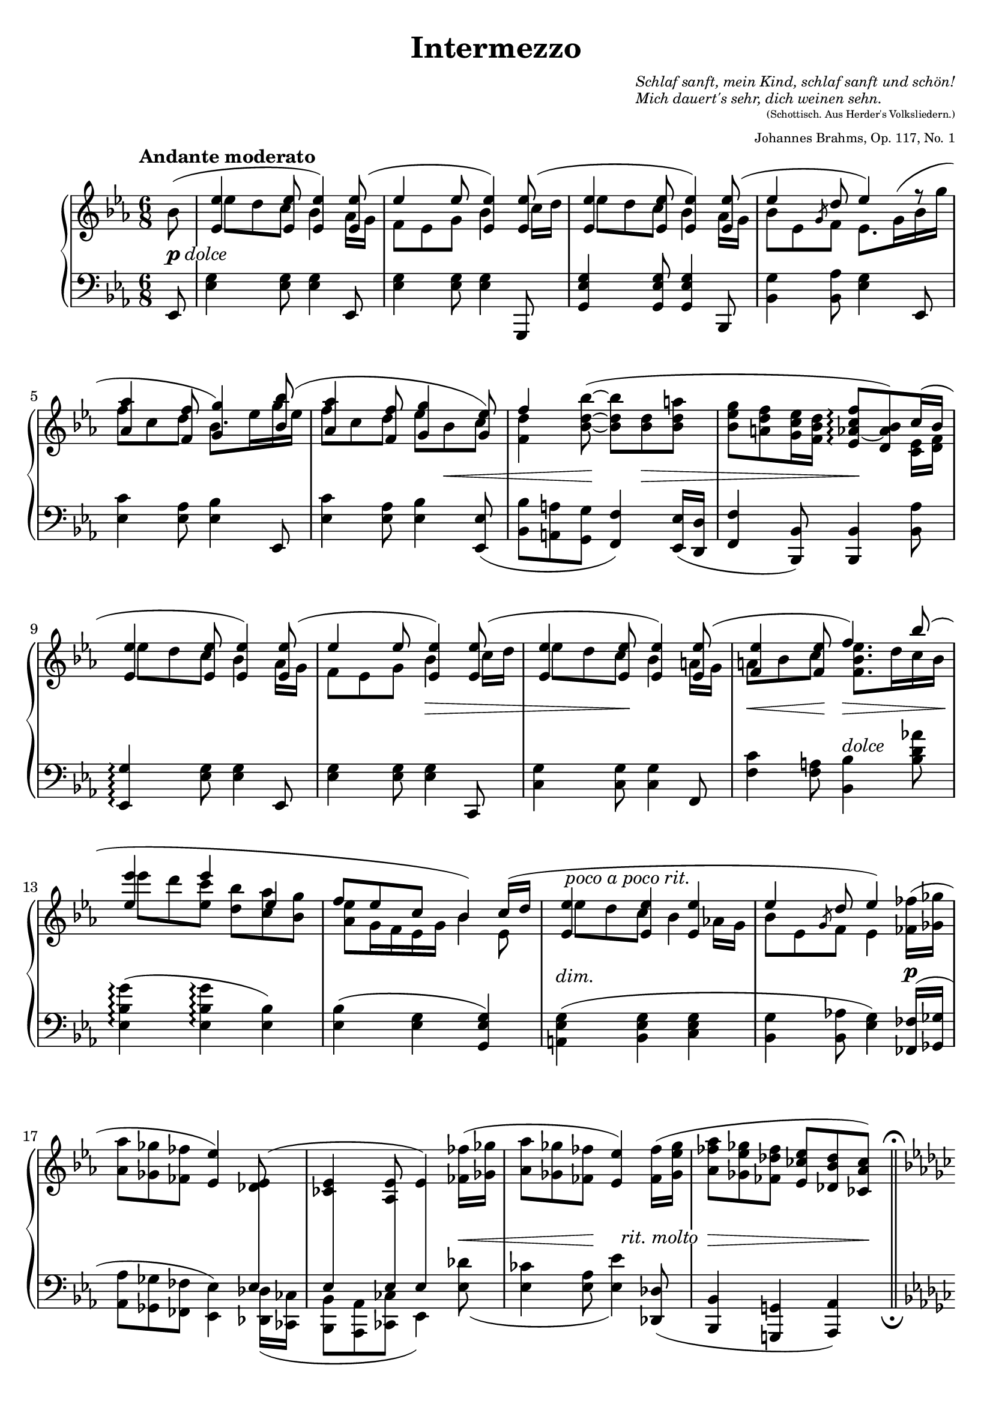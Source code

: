 \version "2.18.2"
\language "deutsch"

ncs = #(define-music-function (parser location offset) (number?)
         #{ \once \override NoteColumn.force-hshift = #offset #})
osl = #(define-music-function (parser location stemLength) (number?)
         #{ \once \override Stem.length = #stemLength #})
toff = #(define-music-function (parser location off) (pair?)
          #{ \once \override TextScript.extra-offset = #off #})

spanRit = { \once \override TextSpanner.bound-details.left.text = "rit." }
up      = { \change Staff = "right" \stemDown }
down    = { \change Staff = "left" \stemUp }
inside  = #(define-music-function (parser location pos) (pair?)
             #{ \once \override TextScript.avoid-slur = #'inside
                \once \override TextScript.outside-staff-priority = ##f
                \once \override TextScript.extra-offset = #pos #})
esprSmall = \markup { \scale #'(2.6 . 1) \musicglyph #'"scripts.espr" }
espr = \markup { \scale #'(4 . 1) \musicglyph #'"scripts.espr" }

\header {
  title = "Intermezzo"
  composer = \markup {
    \fontsize #-2 \override #'(baseline-skip . 2)
    \column {
      \line { \italic "Schlaf sanft, mein Kind, schlaf sanft und schön!" }
      \line { \italic "Mich dauert's sehr, dich weinen sehn." }
    }
  }
  opus = \markup {
    \fontsize #-3 \override #'(baseline-skip . 2)
    \column {
      \line { \right-align \fontsize #-2 "(Schottisch. Aus Herder's Volksliedern.)" }
      \line { \right-align \raise #-1 "Johannes Brahms, Op. 117, No. 1" }
    }
  }
  source = "Berlin: N. Simrock, 1892. Plate 9876."
  style = "Romantic"
  license = "Creative Commons Attribution-ShareAlike 4.0"
  maintainer = "Urs Metzger"
  mutopiatitle = "Intermezzo"
  mutopiacomposer = "BrahmsJ"
  mutopiaopus = "Op. 117, No. 1"
  mutopiainstrument = "Piano"
  mutopiacomposer = "BachJS"

  tagline = ##f
}

#(set-default-paper-size "a4")

\paper {
  ragged-last = ##f
  ragged-bottom = ##f
  ragged-last-bottom = ##f
  top-margin = 6\mm
  bottom-margin = 6\mm
  left-margin = 8\mm
  right-margin = 8\mm
}

global = {
  \key es \major
  \time 6/8
  \partial 8
}

right_a = \relative b' {
  \global
  \tempo "Andante moderato"
  \slurUp b8(
  \stemUp <es, es'>4 <es es'>8 <es es'>4) <es es'>8(
  es'4 es8 <es, es'>4) <es es'>8(
  <es es'>4 <es es'>8 <es es'>4) <es es'>8(
  es'4 d8 es4) f8\rest
  \barNumberCheck 5
  <as, as'>4 \osl #11.8 <f f'>8 <g g'>4 <b b'>8(
  <as as'>4 <f f'>8 <g g'>4 <g es'>8)
  f'4 \stemNeutral <b, d b'>8~( <b d b'> <b d> <b d a'>
  <b es g>8 <a d f> <g c es>16 <f b d> <es as~ c f>8 \arpeggio <d as' b>) c'16( b \break
  \stemUp <es, es'>4 <es es'>8 <es es'>4) <es es'>8(
  \barNumberCheck 10
  es'4 es8 <es, es'>4) <es es'>8(
  <es es'>4 <es es'>8 <es es'>4) <es es'>8(
  <f es'>4 <f es'>8 f'4) b8 (
  <es, es'>4 es' es,
  f8 es c b4) \once \once \override Beam.positions = #'(3.9 . 4.2) c16( d
  \barNumberCheck 15
  \once \override TextScript.extra-offset = #'(0.5 . -3.15) <es, es'>4 ^\markup { \italic \whiteout "poco a poco rit." } <es es'> <es es'>
  es'4 d8 es4) \stemNeutral <fes, fes'>16( <ges ges'>
  <as as'>8 <ges ges'> <fes fes'> <es es'>4) <des es>8(
  <ces es>4 <as es'>8 es'4) <fes fes'>16( <ges ges'>
  <as as'>8 <ges ges'> <fes fes'> <es es'>4) <fes fes'>16( <ges es' ges>
  \barNumberCheck 20
  <as fes' as>8 <ges es' ges> <fes des' fes> <es ces' es> <des b' des> <ces as' ces>)
  \once \override Score.RehearsalMark.break-visibility = #end-of-line-visible \mark \markup{ \fontsize #-2 \fermata }
  \bar "||" \pageBreak
  \key es \minor \tempo "Più Adagio"
  r8 b'[( b,-. \inside #'(0.4 . 0.8) ces' ^\esprSmall ces,-. as']
  as,8-.) \stemUp as''4( \inside #'(1.3 . 2.9) b ^\esprSmall ges8)
  ges,8-. ges[( ges, f' f, f'])
  r8 f'4( es es8)
  \barNumberCheck 25
  \clef "bass" r8 <b, c e>4( \inside #'(1.3 . 4) <b c f> ^\espr c8)
  \clef "treble" <f a es' f>4. <f b f'>
  \clef "bass" r8 <b, c e>4( <b es ges!> c8)
  \clef "treble" <f a es' f>4. <b d>
  r8 b[( b,-. \inside #'(0.8 . 1) ces'! ^\espr ces,-. \! as']
  \barNumberCheck 30
  as,8-.) \stemUp <b' des fes as>4( \inside #'(1.3 . 3.1) <des g b> ^\espr des8)
  r8 <c, es ges!>4( <ces es ges> fes8)
  r8 <b des fes as>4( <b des fes> es8)
  r8 <ces,! d>4( es b8)
  <b d as' b>4. <b es b'>
  \barNumberCheck 35
  r8 <as' ces fes>4( <ges b es> <ges b>8)
  \clef "bass" \stemDown <d, as' b>4.( <d as' b>
  \stemUp des'!4 ces b) \pageBreak
  \bar "||" \key es \major \clef "treble" \tempo "Un poco più Andante"
  s4 \stemDown <es' g es'>8 <es g es'>4 s8
  \stemUp f,8[ es] \stemDown <es' g es'>8 <es g es'>4 s8
  \barNumberCheck 40
  s4 \stemDown <es g es'>8 <es g es'>4 \stemUp <as,, es' as>16( <g g'>
  b'8 es, \osl #5 \slashedGrace g f) \mergeDifferentlyDottedOn es8.( g16 b g'
  <as, as'>4 <f f'>8 <g g'>4) <b b'>8(
  <as as'>4 <f f'>8 <g g'>4 <g es'>8
  <f f'>4 <es es'>8 <f f'>4 <f' a>8) (
  \barNumberCheck 45
  <b, es g>8 <a d f> es'16 d <es, as c>8 <d g b>) b'8(
  <es, es'>4 <es es'>8 <es es'>4) <es es'>8(
  es'4 es8 <es, es'>4) <es es'>8(
  <es es'>4 <es es'>8 <es es'>4) <es es'>8(
  <es es'>4 <d d'>8 <d d'>4) \once \override Slur.height-limit = #4 \once \override Slur.extra-offset = #'(0 . -1) b''8(
  \barNumberCheck 50
  es8. d16 es c es b8 as g16
  f16 d es g \tieUp b8~ b8.) c,16( d f
  <es, es'>4 <es es'> <es es'>
  es'4 d8~ d4) \tieNeutral <es, es'>8~( ^\markup{ \italic "espress." }
  <es es'>4 <es es'>8~ <es es'>4) \tieUp <es es'>8~(
  \barNumberCheck 55
  es'4 d8~ d4.)
  <es, es'>4 r8 \down <b, g' b>4 a'8\rest
  \up \once \override Script.extra-offset = #'(0 . 0.3) <g' es' g>4. ^\fermata r4 \bar "|."
}

right_b = \relative b' {
  \global
  \stemDown s8
  \ncs #1.7 es8 d c b4 as16 g
  f8 es g b4 \ncs #1.4 c16 d
  \ncs #1.7 es8 d c b4 as16 g
  b8 es, \osl #5 \slashedGrace g8 f \dotsDown es8. \once \override Slur.extra-offset = #'(0 . 2.3) g16( b g' \break
  \barNumberCheck 5
  f8 c d b8.) es16 g es
  f8 c d es b c
  <f, d'>4 s8 s4.
  s4. s4 <c es>16 <d f> \break
  \ncs #1.7 es'8 d c b4 as16 g
  \barNumberCheck 10
  f8 es g b4 \ncs #1.4 c16 d
  \ncs #1.7 es8 d c b4 a16 g
  a8 b c \dotsUp <f, b es>8. d'16 c b \break
  \ncs #1.7 es'8 d <es, c'> <d b'> <c as'> <b g'>
  <as es'>8 g16 f es g b4 es,8
  \barNumberCheck 15
  \ncs #1.7 es'8 d c b4 as!16 g
  b8 es, \osl #5 \slashedGrace g8 f es4 s8
  s2. * 3
  \barNumberCheck 20
  s2.
  s8 <ges b>4 <as ces> <f as>8
  \dynamicUp s8 <f' as>[ as,-. <ges' b> b,-. <es ges>]
  s8 <es, ges>4 <ces es f> <ces es f>8
  s8 <b' des f>[ f <b des es> es, <b' des>]
  \barNumberCheck 25
  s8 b,[ e, b' f b]
  \slurDown \ncs #3.4 es'8( des c es4 des8)
  s8 b,[ e, b' ges <es ges>]
  \slurUp \ncs #3.4 es''8( des c) <as as'!>( <ges ges'> <f f'>)
  s8 <ges b>4 <as ces> <fes as>8
  \barNumberCheck 30
  s8 b[ as des b <des, b'>]
  s8 c[ ges ces ges <ces es>]
  s8 b'[ as b fes <b des>]
  s8 ces,[ \down f,! \up b \down es, \up ges]
  \slurDown \ncs #3.4 as'8( ges f as4 ges8)
  \barNumberCheck 35
  s8 as[ fes ges es ges]
  s2.
  <es, g es'>4. <es g es'>
  \slurDown \once\override Slur.control-points = #'((0.1 . -6.3) (4 . -8.7) (8.5 . -7.9) (11.8 . -10.1))
  <es' g es'>8( <d d'> \down \clef "treble" <c es c'> <b es b'>4) \up \stemUp
  \once\override Slur.control-points = #'((0.2 . -4.8) (5 . -7.7) (16 . -5.8) (21.7 . -10.1))
  <as es' as>16( <g g'>
  \stemDown g4 \down s8 \stemUp \tieDown <b es b'>4) \up
  \stemUp \once\override Slur.control-points = #'((0.2 . -3.8) (5 . -8.3) (15 . -7.6) (18.7 . -10.1))
  <c c'>16( <d d'>
  \barNumberCheck 40
  \stemDown <es b' es>8 <d d'> \down \clef "treble" <c es c'> <b es b'>4) s8
  \up b4 <as d>8 <g es'>4 <g' b>8
  f'8 c d b8. es16 g es
  f16 es f c es d es d es b c b
  d16 c d b c b d c d b a b
  \barNumberCheck 45
  b16 g a f <g c> <f b> es c d b <c es as> <d f>
  \ncs #1.7 es'8 d c b4 as16 g
  f8 es g b4 \ncs #1.4 c16 d
  \ncs #1.7 es8 d c b4 a16 g
  a8 b c \ncs #1.35 b8. d16 c b
  \barNumberCheck 50
  es4 es8~ es16 d es c es b~
  b16 \slurUp \once \override Slur.extra-offset = #'(0 . -0.2) as8( g16 \down f \arpeggio d es \arpeggio g) \up b4
  \ncs #1.7 es8 d c b4 \slurDown as!16( g
  b8 es,) g16( \once \override Tie.staff-position = #-4.6 f~) f4 \ncs # -0.4 c'8(
  b4) \osl #8 \once \override Slur.extra-offset = #'(0 . 0.5) a8( as4) \osl #8 g8
  b8 es, g16( \once \override Tie.staff-position = #-4.6 f~ f4~ f16 es)
}

dyn = {
  s8 _\markup { \dynamic p \whiteout \italic dolce }
  s2. * 4
  \barNumberCheck 5
  s2.
  s4. s8 s4 \<
  s4 s8 \! s8 s4 \>
  s4. s4. \!
  s2.
  \barNumberCheck 10
  s4. s4. \>
  s4 s8 \! s4.
  s4 \< s8 \! s4. \>
  s2. \!
  s2.
  \barNumberCheck 15
  \toff #'(0 . -1.5) s2. ^\markup { \italic "dim." }
  s2 s8 s8 \p
  s2.
  s4. s4 s8 \<
  s4 s8 \! s8 \toff #'(-1.2 . -1.6) s8 ^\markup { \whiteout \italic "rit. molto" } s8
  \barNumberCheck 20
  s2 \> s8 s8 \!
  s2. _\markup { \dynamic pp \whiteout \italic "sempre ma molto espressivo" }
  s2. * 3
  \barNumberCheck 25
  s2.
  s2. \pp
  s8 \p s8. \< s16 \! s8. \> s8. \!
  s4. \pp \spanRit s4 \startTextSpan \> s16 s \stopTextSpan
  s2. \p
  \barNumberCheck 30
  s2.
  s2.
  s8 s4 \> s4. \!
  s2.
  s2. \pp
  \barNumberCheck 35
  s4. \> s4. \!
  s2. \pp
  s4. \>  s4 s8 \!
  \toff #'(-4.0 . -0.9) s2. _\markup { \italic dolce }
  s2.
  \barNumberCheck 40
  s2.
  s4. s4 s8\<
  s8 \> s4 \! s4 s8 \p
  s2.
  s4 \< s16 s \! s4.
  \barNumberCheck 45
  s4. \> s8. s \!
  \toff #'(0 . 1) s2. _\markup { \italic dolce }
  s2. s4 s8 \<
  s4. s4 s8 \!
  \toff #'(0 . 1.2) s4. _\markup { \italic dolce }
  \barNumberCheck 50
  s2.
  s4. s8. s \<
  s8 \> s8 \! s8 _\markup { \italic "rit. dim." } s4.
  s4. s4 \toff #'(-1.1 . 2) s16 _\markup { \dynamic rf } s8. \>
  s8 \! s8 s4. _\markup { \italic "dim. rit." }
}

left_a = \relative es, {
  \global
  es8
  <es' g>4 <es g>8 <es g>4 es,8
  <es' g>4 <es g>8 <es g>4 g,,8
  <g' es' g>4 <g es' g>8 <g es' g>4 b,8
  <b' g'>4 <b as'>8 <es g>4 es,8
  \barNumberCheck 5
  <es' c'>4 <es as>8 <es b'>4 es,8
  <es' c'>4 <es as>8 <es b'>4 \slurDown <es, es'>8(
  <b' b'>8 <a a'> <g g'> <f f'>4) <es es'>16( <d d'>
  <f f'>4 <b, b'>8) <b b'>4 <b' as'>8
  <es, g'>4 \arpeggio <es' g>8 <es g>4 es,8
  \barNumberCheck 10
  <es' g>4 <es g>8 <es g>4 c,8
  <c' g'>4 <c g'>8 <c g' >4 f,8
  <f' c'>4 <f a>8 <b, b'>4 ^\markup { \italic dolce }<b' d as'!>8
  \slurNeutral <es, b' g'>4( \arpeggio <es b' g'> \arpeggio <es b'>)
  <es b'>4( <es g> <g, es' g>)
  \barNumberCheck 15
  <a es' g>4( <b es g> <c es g>
  <b g'>4 <b as'!>8 <es g>4) <fes, fes'>16( <ges ges'>
  \stemDown <as as'>8 <ges ges'> <fes fes'> <es es'>4) \slurDown <des des'>16( <ces ces'>
  <b b'>8 <as as'> <ces ces'> es4) <es' des'>8(
  <es ces'>4 <es as>8 <es es'>4) \stemNeutral <des, des'>8(
  \barNumberCheck 20
  <b b'>4 <g! g'!> \toff #'(7.8 . 4.6) <as as'>) _\markup{ \fermata }
  \bar "||" \key es \minor
  b16( b' es ges) r8 b,,16( b' f' as) r8
  b,,16( b' d f) r8 b,,16( b' es ges) r8
  b,,16( b' ces es) r8 as,,16( as' ces es) r8
  as,,16( as' b des) r8 ges,,16( ges' b des) r8
  \barNumberCheck 25
  ges,,16( ges' b c) r8 f,,16( f' b c) r8
  \stemDown \once \override Dots.extra-offset = #'(-3.5 . 0) <f, a es' f>4. <f b f'>
  \stemNeutral ges,16( ges' b c) r8 c,,16( c' es b') r8
  \stemDown \once \override Dots.extra-offset = #'(-3.5 . 0) <f a es' f>4. <b d>
  \stemNeutral es,16( b' es ges) r8 as,,16( as' ces fes) r8
  \barNumberCheck 30
  b,,16( b' des fes) r8 es,16( b' es g) r8
  as,,16( es' as c) r8 as,16( es' as ces) r8
  b,16( b' des fes) r8 g,,16( g' b es) r8
  \stemDown as,,16( es' as ces) r8 ges,!16( es' ges b) r8
  \once \override Dots.extra-offset = #'(-3.7 . 0) <b d as'>4. <b es>
  \barNumberCheck 35
  \stemNeutral as,16( as' ces fes) r8 b,,16( ges' b es) r8
  \stemUp \slurUp b4.( b
  des!4 ces b)
  \bar "||" \key es \major
  \once \override TextScript.extra-offset = #'(-1.2 . -1) <es, b' g'>4 _\markup{ \italic "col Ped."} \arpeggio s8 s4 \clef "bass" <es b'>8
  <es b' f'>8 es' \clef "treble" <g es' g> s4 \clef "bass" <g, es'>8
  \barNumberCheck 40
  <g es'>4 s8 s4 \clef "bass" \stemNeutral <b, b'>8
  <b' es g>4 <b, b'>8 <es b'>4 es8
  <es' c'>4 <es as>8 <es b'>4 es,8
  <es' c'>4 <es as>8 <es b'>4 <es, es'>8(
  <b' b'>8 <a a'> <g b g'> <f b f'>4) \slurDown <es es'>16( <d d'>)
  \barNumberCheck 45
  <f f'>4 <b, b'>8 <b b'>4 \stemUp b'16 as'
  \stemNeutral <es, g'>4 \arpeggio <es' g>8 <es g>4 es,8
  <es' g>4 <es g>8 <es g>4 c,8
  <c' g'>4 <c g'>8 <c g'>4 d,8
  <d' fis c'>4 <d fis a>8 <g, g'>4 <b' d as'!>8
  \barNumberCheck 50
  <es, b' g'>4 \arpeggio <es b' g'>8 \arpeggio <es b' g'>4 \arpeggio <es b'>8
  \stemDown <es b'>4 \set Staff.connectArpeggios = ##t <es as>8 \arpeggio <es g>4 \arpeggio <g, es' g>8~
  <a es' g>4 <b es g> <c es g>
  <b g'>4 <b as'>8~ <b as'>4 <as es' c'>8~ \arpeggio
  <as es' c'>4 <c es>8~ <c es>4 <b g'>8~
  \barNumberCheck 55
  <b g'>4 <b as'>8~ <b as'>4.
  <es g>4 \sustainOn r8 <es,, es'>4 g'8\rest
  <es' g es'>4. _\fermata r4
}
left_b = \relative es {
  \global
  s8
  s2. * 14
  \barNumberCheck 15
  s2.
  s2.
  s4. s4 \stemUp \crossStaff { es8
  es4 es8 es4 } s8
  s2.
  \barNumberCheck 20
  s2. * 5
  \barNumberCheck 25
  s2.
  \stemUp \slurUp \ncs #3.4 es8( des c es4 des8)
  s2.
  \ncs #3.4 es8( des c) <as as'!>( <ges ges'> <f f'>)
  s2.
  \barNumberCheck 30
  s2.*4
  \ncs #3.4 as'8( ges f as4 ges8)
  \barNumberCheck 35
  s2.
  \stemDown as,4 \> ges f \!
  \dotsDown es4. es
  s2. * 7
  \barNumberCheck 45
  s4. s4 b'8
  s2. * 4
}

\score {
  \new PianoStaff <<
    \new Staff = "right" \with {
      midiInstrument = "acoustic grand"
    } <<
      \right_a
      \right_b
    >>
    \new Dynamics = "Dynamics_pf" \dyn
    \new Staff = "left" \with {
      midiInstrument = "acoustic grand"
      \consists "Span_arpeggio_engraver"
    } {
      \clef bass <<
        \left_a
        \left_b
      >>
    }
  >>
  \layout {
    indent = 7\mm
    \context {
      \Dynamics
      \override VerticalAxisGroup.nonstaff-relatedstaff-spacing.padding = #1
    }
    \context {
      \PianoStaff
      \consists #Span_stem_engraver
    }
  }
  \midi {
    \tempo 4 = 50
  }
}
